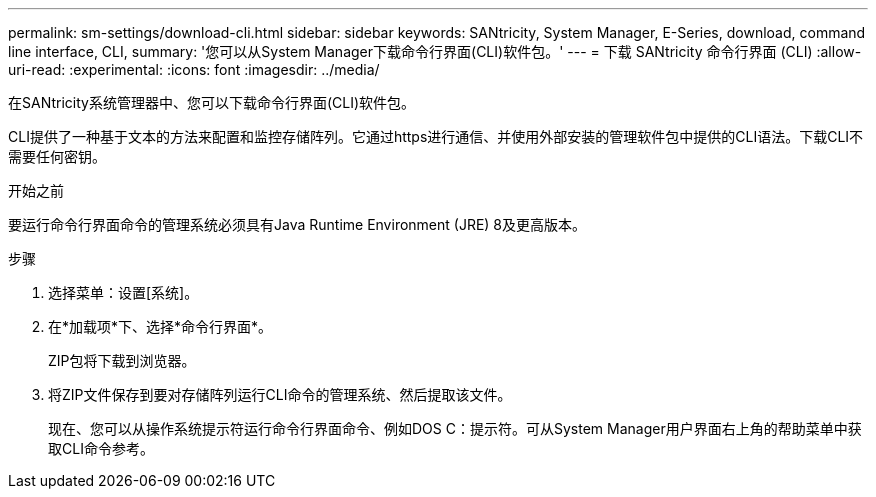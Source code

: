 ---
permalink: sm-settings/download-cli.html 
sidebar: sidebar 
keywords: SANtricity, System Manager, E-Series, download, command line interface, CLI, 
summary: '您可以从System Manager下载命令行界面(CLI)软件包。' 
---
= 下载 SANtricity 命令行界面 (CLI)
:allow-uri-read: 
:experimental: 
:icons: font
:imagesdir: ../media/


[role="lead"]
在SANtricity系统管理器中、您可以下载命令行界面(CLI)软件包。

CLI提供了一种基于文本的方法来配置和监控存储阵列。它通过https进行通信、并使用外部安装的管理软件包中提供的CLI语法。下载CLI不需要任何密钥。

.开始之前
要运行命令行界面命令的管理系统必须具有Java Runtime Environment (JRE) 8及更高版本。

.步骤
. 选择菜单：设置[系统]。
. 在*加载项*下、选择*命令行界面*。
+
ZIP包将下载到浏览器。

. 将ZIP文件保存到要对存储阵列运行CLI命令的管理系统、然后提取该文件。
+
现在、您可以从操作系统提示符运行命令行界面命令、例如DOS C：提示符。可从System Manager用户界面右上角的帮助菜单中获取CLI命令参考。


